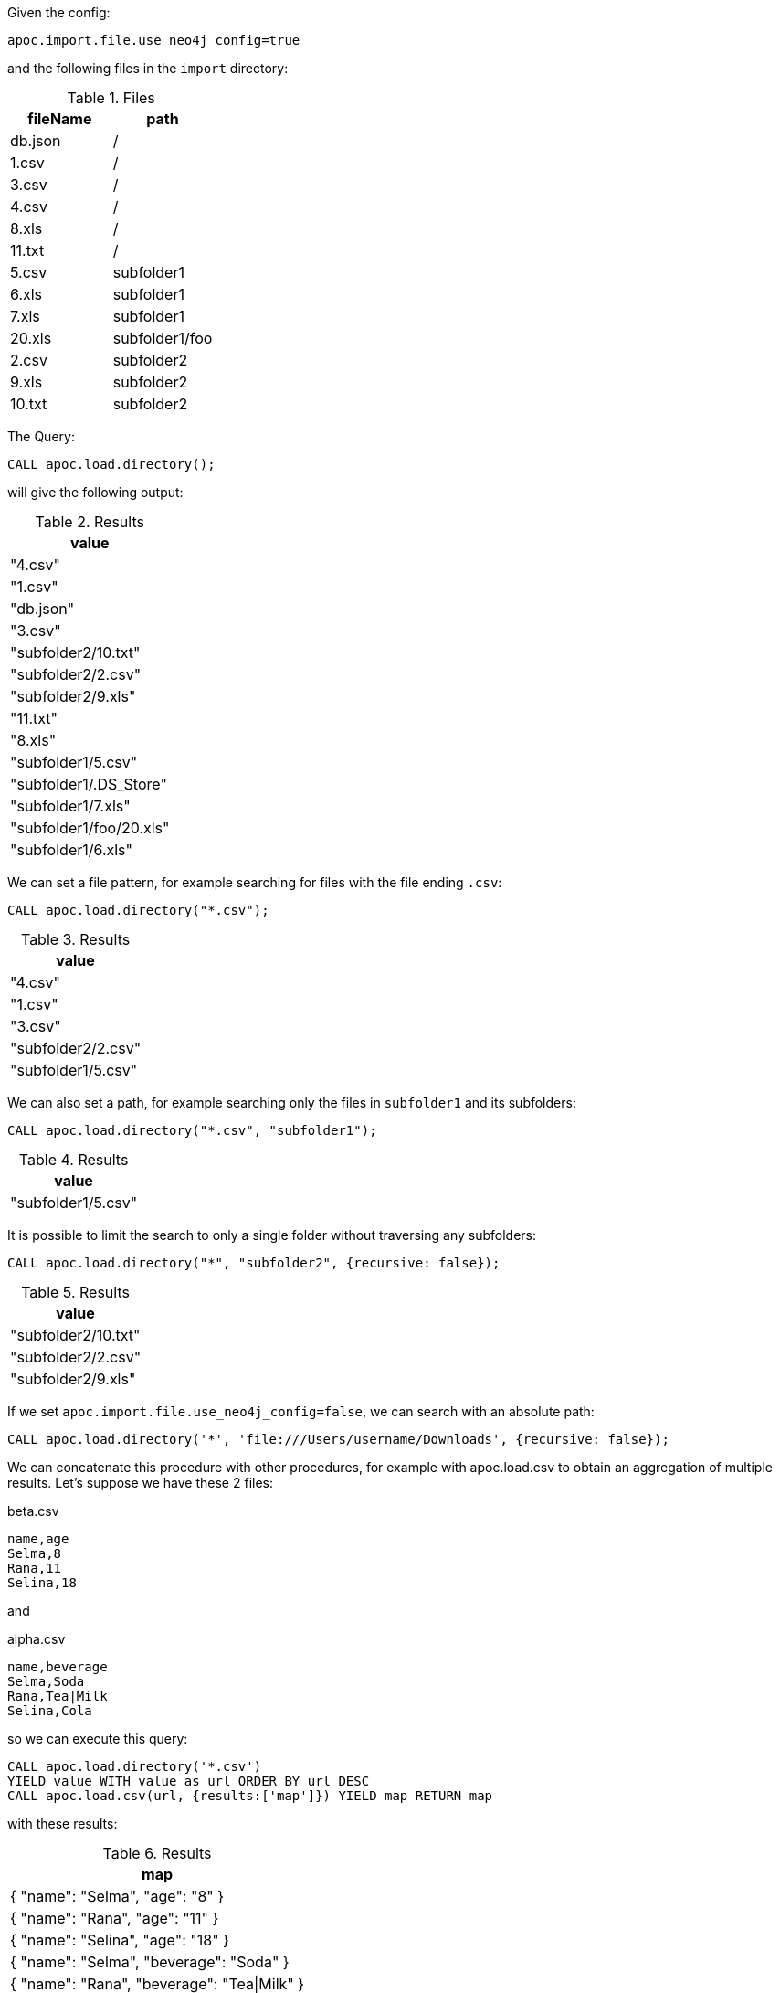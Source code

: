 Given the config:
----
apoc.import.file.use_neo4j_config=true
----

and the following files in the `import` directory:

.Files
[opts=header]
|===
| fileName | path
| db.json | /
| 1.csv | /
| 3.csv | /
| 4.csv | /
| 8.xls | /
| 11.txt |  /
| 5.csv | subfolder1
| 6.xls | subfolder1
| 7.xls | subfolder1
| 20.xls | subfolder1/foo
| 2.csv | subfolder2
| 9.xls | subfolder2
| 10.txt | subfolder2
|===

The Query:

[source,cypher]
----
CALL apoc.load.directory();
----

will give the following output:

.Results
[opts="header"]
|===
| value
| "4.csv"
| "1.csv"
| "db.json"
| "3.csv"
| "subfolder2/10.txt"
| "subfolder2/2.csv"
| "subfolder2/9.xls"
| "11.txt"
| "8.xls"
| "subfolder1/5.csv"
| "subfolder1/.DS_Store"
| "subfolder1/7.xls"
| "subfolder1/foo/20.xls"
| "subfolder1/6.xls"
|===

We can set a file pattern, for example searching for files with the file ending `.csv`:

[source,cypher]
----
CALL apoc.load.directory("*.csv");
----

.Results
[opts="header"]
|===
| value
| "4.csv"
| "1.csv"
| "3.csv"
| "subfolder2/2.csv"
| "subfolder1/5.csv"
|===

We can also set a path, for example searching only the files in `subfolder1` and its subfolders:

[source, cypher]
----
CALL apoc.load.directory("*.csv", "subfolder1");
----
.Results
[opts="header"]
|===
| value
| "subfolder1/5.csv"
|===

It is possible to limit the search to only a single folder without traversing any subfolders:

[source, cypher]
----
CALL apoc.load.directory("*", "subfolder2", {recursive: false});
----
.Results
[opts="header"]
|===
| value
| "subfolder2/10.txt"
| "subfolder2/2.csv"
| "subfolder2/9.xls"
|===

If we set `apoc.import.file.use_neo4j_config=false`, we can search with an absolute path:

[source, cypher]
----
CALL apoc.load.directory('*', 'file:///Users/username/Downloads', {recursive: false});
----

We can concatenate this procedure with other procedures, for example with apoc.load.csv to obtain an aggregation of multiple results.
Let's suppose we have these 2 files:

.beta.csv
----
name,age
Selma,8
Rana,11
Selina,18
----

and

.alpha.csv
----
name,beverage
Selma,Soda
Rana,Tea|Milk
Selina,Cola
----

so we can execute this query:

[source, cypher]
----
CALL apoc.load.directory('*.csv')
YIELD value WITH value as url ORDER BY url DESC
CALL apoc.load.csv(url, {results:['map']}) YIELD map RETURN map
----

with these results:

.Results
[opts="header"]
|===
| map
| { "name": "Selma", "age": "8" }
| { "name": "Rana", "age": "11" }
| { "name": "Selina", "age": "18" }
| { "name": "Selma", "beverage": "Soda" }
| { "name": "Rana", "beverage": "Tea\|Milk" }
| { "name": "Selina", "beverage": "Cola" }
|===